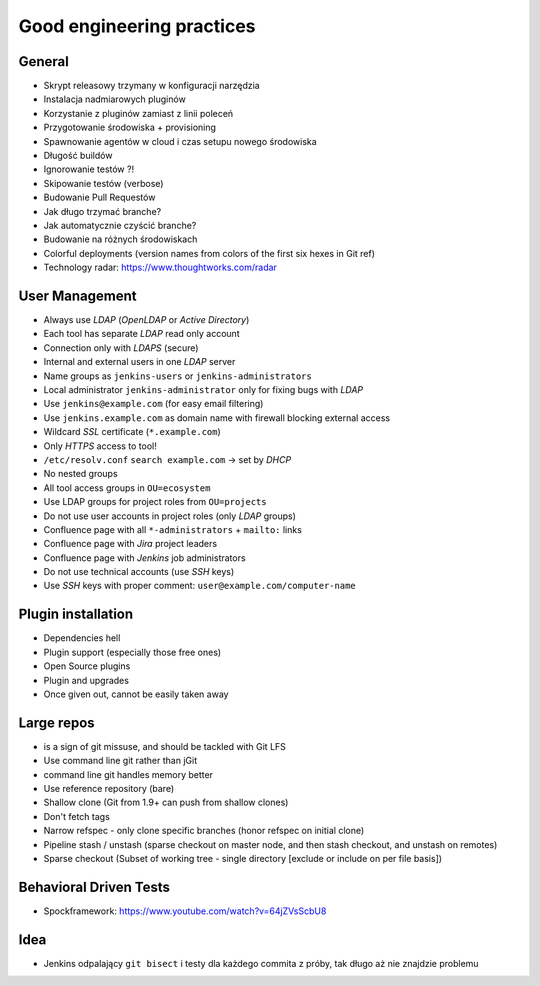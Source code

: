 **************************
Good engineering practices
**************************


General
=======
* Skrypt releasowy trzymany w konfiguracji narzędzia
* Instalacja nadmiarowych pluginów
* Korzystanie z pluginów zamiast z linii poleceń
* Przygotowanie środowiska + provisioning
* Spawnowanie agentów w cloud i czas setupu nowego środowiska
* Długość buildów
* Ignorowanie testów ?!
* Skipowanie testów (verbose)
* Budowanie Pull Requestów
* Jak długo trzymać branche?
* Jak automatycznie czyścić branche?
* Budowanie na różnych środowiskach
* Colorful deployments (version names from colors of the first six hexes in Git ref)
* Technology radar: https://www.thoughtworks.com/radar


User Management
===============
* Always use *LDAP* (*OpenLDAP* or *Active Directory*)
* Each tool has separate *LDAP* read only account
* Connection only with *LDAPS* (secure)
* Internal and external users in one *LDAP* server
* Name groups as ``jenkins-users`` or ``jenkins-administrators``
* Local administrator ``jenkins-administrator`` only for fixing bugs with *LDAP*
* Use ``jenkins@example.com`` (for easy email filtering)
* Use ``jenkins.example.com`` as domain name with firewall blocking external access
* Wildcard *SSL* certificate (``*.example.com``)
* Only *HTTPS* access to tool!
* ``/etc/resolv.conf`` ``search example.com`` -> set by *DHCP*
* No nested groups
* All tool access groups in ``OU=ecosystem``
* Use LDAP groups for project roles from ``OU=projects``
* Do not use user accounts in project roles (only *LDAP* groups)
* Confluence page with all ``*-administrators`` + ``mailto:`` links
* Confluence page with *Jira* project leaders
* Confluence page with *Jenkins* job administrators
* Do not use technical accounts (use *SSH* keys)
* Use *SSH* keys with proper comment: ``user@example.com/computer-name``


Plugin installation
===================
* Dependencies hell
* Plugin support (especially those free ones)
* Open Source plugins
* Plugin and upgrades
* Once given out, cannot be easily taken away


Large repos
===========
* is a sign of git missuse, and should be tackled with Git LFS
* Use command line git rather than jGit
* command line git handles memory better
* Use reference repository (bare)
* Shallow clone (Git from 1.9+ can push from shallow clones)
* Don't fetch tags
* Narrow refspec - only clone specific branches (honor refspec on initial clone)
* Pipeline stash / unstash (sparse checkout on master node, and then stash checkout, and unstash on remotes)
* Sparse checkout (Subset of working tree - single directory [exclude or include on per file basis])


Behavioral Driven Tests
=======================
* Spockframework: https://www.youtube.com/watch?v=64jZVsScbU8

.. code-block:: groovy
    :caption: Spock Framework. Source: http://thejavatar.com/testing-with-spock/

    def "should return false if user does not have role required for viewing page"() {
       given:
          // context
          pageRequiresRole Role.ADMIN
          userHasRole Role.USER
       when:
          // some action is performed
          boolean authorized = authorizationService.isUserAuthorizedForPage(user, page)
       then:
          // expect specific result
          authorized == false
    }


Idea
====
* Jenkins odpalający ``git bisect`` i testy dla każdego commita z próby, tak długo aż nie znajdzie problemu
